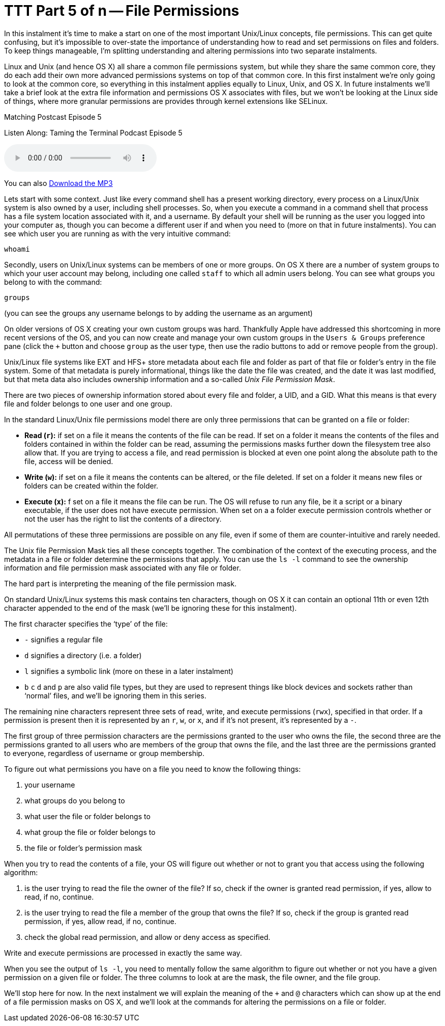[[ttt5]]
= TTT Part 5 of n -- File Permissions

In this instalment it's time to make a start on one of the most important Unix/Linux concepts, file permissions.
This can get quite confusing, but it's impossible to over-state the importance of understanding how to read and set permissions on files and folders.
To keep things manageable, I'm splitting understanding and altering permissions into two separate instalments.

Linux and Unix (and hence OS X) all share a common file permissions system, but while they share the same common core, they do each add their own more advanced permissions systems on top of that common core.
In this first instalment we're only going to look at the common core, so everything in this instalment applies equally to Linux, Unix, and OS X.
In future instalments we'll take a brief look at the extra file information and permissions OS X associates with files, but we won't be looking at the Linux side of things, where more granular permissions are provides through kernel extensions like SELinux.

.Matching Postcast Episode 5
****

Listen Along: Taming the Terminal Podcast Episode 5

ifndef::backend-pdf[]
+++<audio controls='1' src="http://media.blubrry.com/tamingtheterminal/archive.org/download/TTT05FilePermissions/TTT_05_File_Permissions.mp3">+++Your browser does not support HTML 5 audio 🙁+++</audio>+++
endif::[]

You can
ifndef::backend-pdf[]
also
endif::[]
http://media.blubrry.com/tamingtheterminal/archive.org/download/TTT05FilePermissions/TTT_05_File_Permissions.mp3?autoplay=0&loop=0&controls=1[Download the MP3]
****

Lets start with some context.
Just like every command shell has a present working directory, every process on a Linux/Unix system is also owned by a user, including shell processes.
So, when you execute a command in a command shell that process has a file system location associated with it, and a username.
By default your shell will be running as the user you logged into your computer as, though you can become a different user if and when you need to (more on that in future instalments).
You can see which user you are running as with the very intuitive command:

[source,shell]
----
whoami
----

Secondly, users on Unix/Linux systems can be members of one or more groups.
On OS X there are a number of system groups to which your user account may belong, including one called `staff` to which all admin users belong.
You can see what groups you belong to with the command:

[source,shell]
----
groups
----

(you can see the groups any username belongs to by adding the username as an argument)

On older versions of OS X creating your own custom groups was hard.
Thankfully Apple have addressed this shortcoming in more recent versions of the OS, and you can now create and manage your own custom groups in the `Users & Groups` preference pane (click the `+` button and choose `group` as the user type, then use the radio buttons to add or remove people from the group).

Unix/Linux file systems like EXT and HFS+ store metadata about each file and folder as part of that file or folder's entry in the file system.
Some of that metadata is purely informational, things like the date the file was created, and the date it was last modified, but that meta data also includes ownership information and a so-called _Unix File Permission Mask_.

There are two pieces of ownership information stored about every file and folder, a UID, and a GID.
What this means is that every file and folder belongs to one user and one group.

In the standard Linux/Unix file permissions model there are only three permissions that can be granted on a file or folder:

* *Read (`r`):* if set on a file it means the contents of the file can be read.
If set on a folder it means the contents of the files and folders contained in within the folder can be read, assuming the permissions masks further down the filesystem tree also allow that.
If you are trying to access a file, and read permission is blocked at even one point along the absolute path to the file, access will be denied.
* *Write (`w`):* if set on a file it means the contents can be altered, or the file deleted.
If set on a folder it means new files or folders can be created within the folder.
* *Execute (`x`):* f set on a file it means the file can be run.
The OS will refuse to run any file, be it a script or a binary executable, if the user does not have execute permission.
When set on a a folder execute permission controls whether or not the user has the right to list the contents of a directory.

All permutations of these three permissions are possible on any file, even if some of them are counter-intuitive and rarely needed.

The Unix file Permission Mask ties all these concepts together.
The combination of the context of the executing process, and the metadata in a file or folder determine the permissions that apply.
You can use the `ls -l` command to see the ownership information and file permission mask associated with any file or folder.

The hard part is interpreting the meaning of the file permission mask.

On standard Unix/Linux systems this mask contains ten characters, though on OS X it can contain an optional 11th or even 12th character appended to the end of the mask (we'll be ignoring these for this instalment).

The first character specifies the '`type`' of the file:

* `-` signifies a regular file
* `d` signifies a directory (i.e.
a folder)
* `l` signifies a symbolic link (more on these in a later instalment)
* `b` `c` `d` and `p` are also valid file types, but they are used to represent things like block devices and sockets rather than '`normal`' files, and we'll be ignoring them in this series.

The remaining nine characters represent three sets of read, write, and execute permissions (`rwx`), specified in that order.
If a permission is present then it is represented by an `r`, `w`, or `x`, and if it's not present, it's represented by a `-`.

The first group of three permission characters are the permissions granted to the user who owns the file, the second three are the permissions granted to all users who are members of the group that owns the file, and the last three are the permissions granted to everyone, regardless of username or group membership.

To figure out what permissions you have on a file you need to know the following things:

. your username
. what groups do you belong to
. what user the file or folder belongs to
. what group the file or folder belongs to
. the file or folder's permission mask

When you try to read the contents of a file, your OS will figure out whether or not to grant you that access using the following algorithm:

. is the user trying to read the file the owner of the file?
If so, check if the owner is granted read permission, if yes, allow to read, if no, continue.
. is the user trying to read the file a member of the group that owns the file?
If so, check if the group is granted read permission, if yes, allow read, if no, continue.
. check the global read permission, and allow or deny access as specified.

Write and execute permissions are processed in exactly the same way.

When you see the output of `ls -l`, you need to mentally follow the same algorithm to figure out whether or not you have a given permission on a given file or folder.
The three columns to look at are the mask, the file owner, and the file group.

We'll stop here for now.
In the next instalment we will explain the meaning of the `+` and `@` characters which can show up at the end of a file permission masks on OS X, and we'll look at the commands for altering the permissions on a file or folder.
